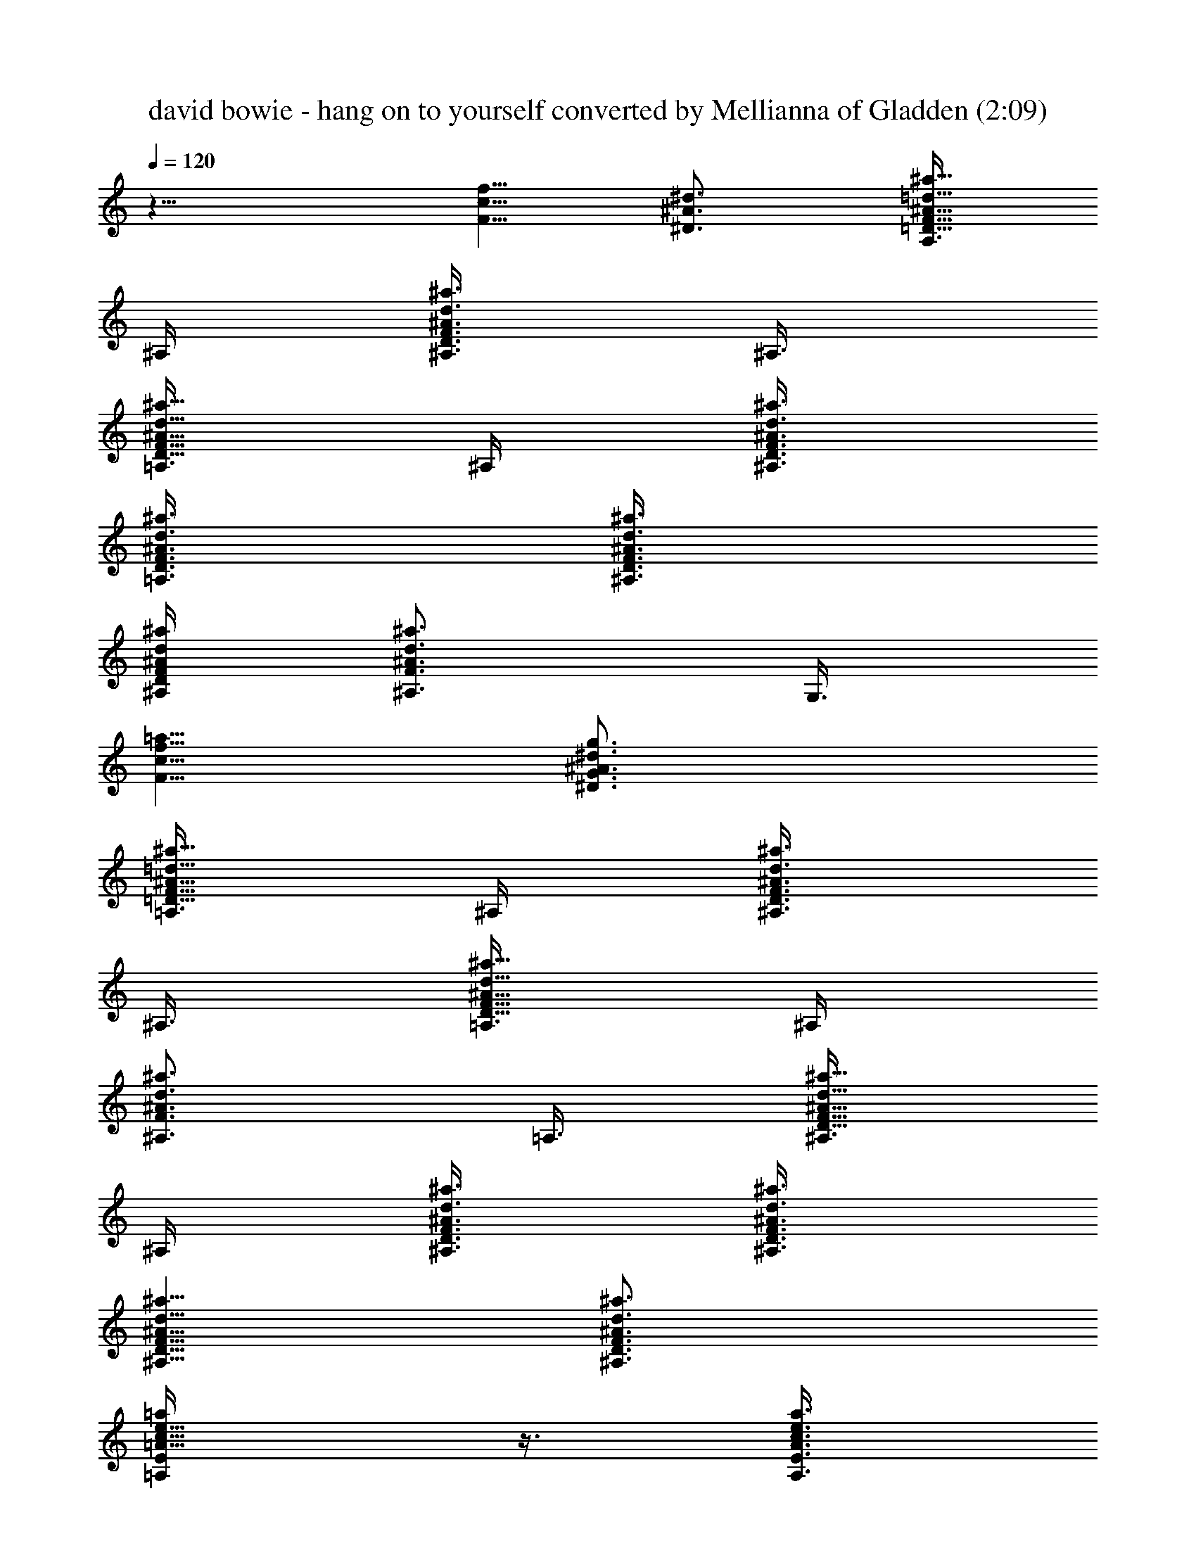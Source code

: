 X:1
T:david bowie - hang on to yourself converted by Mellianna of Gladden (2:09)
Z:Transcribed by LotRO MIDI Player:http://lotro.acasylum.com/midi
%  Original file:david bowie - hang on to yourself.mid
%  Transpose:3
L:1/4
Q:120
K:C
z11/8 [f5/8c5/8F5/8] [^d3/4^A3/4^D3/4] [A,3/8^a5/8=d5/8^A5/8F5/8=D5/8]
^A,/4 [^A,3/8^a3/4d3/4^A3/4F3/4D3/4] ^A,3/8
[=A,3/8^a5/8d5/8^A5/8F5/8D5/8] ^A,/4 [^A,3/8^a3/8d3/8^A3/8F3/8D3/8]
[=A,3/8^a3/8d3/8^A3/8F3/8D3/8] [^A,3/8^a3/8d3/8^A3/8F3/8D3/8]
[^A,/4^a/4d/4^A/4F/4D/4] [^A,3/4^a3/4d3/4^A3/4F3/4z3/8] G,3/8
[f5/8c5/8F5/8=a5/8] [^d3/4^A3/4^D3/4g3/4G3/4]
[=A,3/8^a5/8=d5/8^A5/8F5/8=D5/8] ^A,/4 [^A,3/8^a3/4d3/4^A3/4F3/4D3/4]
^A,3/8 [=A,3/8^a5/8d5/8^A5/8F5/8D5/8] ^A,/4
[^A,3/4^a3/4d3/4^A3/4F3/4z3/8] =A,3/8 [^A,3/8^a5/8d5/8^A5/8F5/8D5/8]
^A,/4 [^A,3/8^a3/8d3/8^A3/8F3/8D3/8] [^A,3/8^a3/8d3/8^A3/8F3/8D3/8]
[^A,5/8^a5/8d5/8^A5/8F5/8D5/8] [^a3/4d3/4^A3/4F3/4D3/4^A,3/4]
[e5/8c5/8=A5/8=a/4E/4=A,/4] z3/8 [a3/8e3/8c3/8A3/8E3/8A,3/8]
[ecAaEA,] [e3/4c3/4A3/4a3/4E3/4A,3/4] [e5/8c5/8G5/8C5/8c'/4g/4] z3/8
[c'3/8g3/8e3/8c3/8G3/8C3/8] [ecGCc'g] [c'3/4g3/4e3/4c3/4G3/4C3/4]
[d5/8A5/8a/4^f/4D/4] z3/8 [a3/8^f3/8d3/8A3/8D3/8]
[d3/8A3/8a5/8^f5/8D5/8] [d/4A/4] [d3/8A3/8a3/8^f3/8D3/8]
[d3/8A3/8a3/8^f3/8D3/8] [a3/8^f3/8d3/8A3/8D3/8]
[c5/8A5/8E5/8a5/8e5/8A,5/8] [c3/4G3/4C3/4g3/4e3/4]
[^c/4^G/4^C/4a5/8^f5/8d/4] [d3/8A3/8D3/8] [d3/8A3/8D3/8a3/8^f3/8]
[D/4a/4^f/4d/4A/4] [^c3/8^G3/8^C3/8a3/8^f3/8d3/8]
[d3/8A3/8D3/8a3/8^f3/8] [d3/8A3/8D3/8a3/8^f3/8] [D/4a/4^f/4d/4A/4]
[d3/8A3/8D3/8a3/8^f3/8] [d3/8A3/8D3/8a3/8^f3/8]
[d3/8A3/8D3/8a3/8^f3/8] [d/4A/4D/4a/4^f/4] [d3/4A3/4D3/4a3/4^f3/4]
[d5/8A5/8D5/8a5/8^f5/8] [e3/4=c3/4A3/4a3/8E3/8A,3/8] z3/8
[a3/8e3/8c3/8A3/8E3/8A,3/8] [ecAaEA,] [e5/8c5/8A5/8a5/8E5/8A,5/8]
[e3/4c3/4=G3/4=C3/4c'3/8g3/8] z3/8 [c'3/8g3/8e3/8c3/8G3/8C3/8]
[ecGCc'g] [c'5/8g5/8e5/8c5/8G5/8C5/8] [d3/4A3/4a3/8^f3/8D3/8] z3/8
[a3/8^f3/8d3/8A3/8D3/8] [d/4A/4a5/8^f5/8D5/8] [d3/8A3/8]
[d3/8A3/8a3/8^f3/8D3/8] [d/4A/4a/4^f/4D/4] [a3/8^f3/8d3/8A3/8D3/8]
[c3/4A3/4E3/4a3/4e3/4A,3/4] [c5/8G5/8C5/8g5/8e5/8]
[^c3/8^G3/8^C3/8a3/4^f3/4d3/8] [d3/8A3/8D3/8] [d/4A/4D/4a/4^f/4]
[D3/8a3/8^f3/8d3/8A3/8] [^c3/8^G3/8^C3/8a3/8^f3/8d3/8]
[d3/8A3/8D3/8a3/8^f3/8] [d/4A/4D/4a/4^f/4] [D3/8a3/8^f3/8d3/8A3/8]
[d3/8A3/8D3/8a3/8^f3/8] [d3/8A3/8D3/8a3/8^f3/8] [d/4A/4D/4a/4^f/4]
[d3/8A3/8D3/8a3/8^f3/8] [d3/8A3/4D3/4a3/4^f3/4] d3/8
[d5/8A5/8D5/8a5/8^f5/8z/4] g3/8 [^d3/8^A3/8^D3/8g3/4=G3/4]
[^A3/8^D3/8^d3/8] [^d/4^D/4^A/4g/4G/4] [^D3/8^A3/8^d3/8g3/8G3/8]
[^D3/8^A3/8^d3/8g3/8G3/8] [^d3/8^A3/8^D3/8g3/8G3/8]
[^D/4^A/4^d/4g/4G/4] [^D3/8^A3/8^d3/8g3/8G3/8a3/8]
[F3/8=f3/8=c3/8a3/4] [f3/8c3/8F3/8] [f/4c/4F/4a5/8] [f3/8c3/8F3/8]
[f3/8c3/8F3/8a3/8] [f/4c/4F/4a/4] [F3/8f3/8c3/8a3/4]
[f3/8c3/8F3/8g3/8] [^d3/8^A3/8^D3/8g3/8G5/8a3/8] [^A/4^D/4^d/4g/4]
[^d3/8^D3/8^A3/8g3/8G3/4] [^D3/8^A3/8^d3/8g3/8]
[^D3/8^A3/8^d3/8g3/8G3/8] [^d/4^A/4^D/4g/4G/4]
[^D3/8^A3/8^d3/8g3/4G3/4] [^D3/8^A3/8^d3/8c'3/4] [F3/8f3/8c3/8a3/8]
[f/4c/4F/4a/4] [f3/8c3/8F3/8a3/4g3/8] [f3/8c3/8F3/8]
[f3/8c3/8F3/8a3/8] [f/4c/4F/4a/4] [F3/8f3/8c3/8a3/4g3/8]
[f3/8c3/8F3/8g3/8] [^d3/8^A3/8^D3/8g5/8G5/8] [^A/4^D/4^d/4]
[^d3/8^D3/8^A3/8g3/4G3/4] [^D3/8^A3/8^d3/8] [^D3/8^A3/8^d3/8g3/8G3/8]
[^d/4^A/4^D/4g/4G/4] [^D3/8^A3/8^d3/8g3/4G3/4] [^D3/8^A3/8^d3/8a3/8]
[F3/8f3/8c3/8a5/8] [f/4c/4F/4] [f3/8c3/8F3/8a3/4] [f3/8c3/8F3/8]
[f3/8c3/8F3/8a3/8] [f/4c/4F/4a/4] [F3/8f3/8c3/8a3/4] [f3/8c3/8F3/8]
[^d5/8^A5/8^D5/8g5/8G5/8z/4] f3/8 [g3/4^d3/8^D3/8G3/4^A3/8]
[^d3/8^A3/8^D3/8f3/8] [^d/4^A/4^D/4g/4G/4]
[^d3/8^A3/8^D3/8g3/8G3/8f3/4] [^d3/4^A3/4^D3/4g3/8G3/4] g3/8
[c/4G/4=C/4^A,5/8e5/8g/4] [c3/8G3/8C3/8g3/8]
[c3/8G3/8C3/8^A,3/4g3/8e3/4] [c3/8G3/8C3/8g3/8]
[c/4G/4C/4g/4^A,/4e/4] [c3/8G3/8C3/8g3/8^A,3/8e3/8]
[c3/8G3/8C3/8g3/4e3/4^A,3/4] [c3/8G3/8C3/8c'5/8] [f5/8c5/8F5/8a/4]
a3/8 [^d3/4^A3/4^D3/4g3/4G3/4z3/8] f3/8
[=A,/4^a5/8=d5/8^A5/8F5/8=D5/8] ^A,3/8 [^A,3/8^a3/4d3/4^A3/4F3/4D3/4]
^A,3/8 [=A,/4^a5/8d5/8^A5/8F5/8D5/8] ^A,3/8
[^A,3/8^a3/8d3/8^A3/8F3/8D3/8] [=A,3/8^a3/8d3/8^A3/8F3/8D3/8]
[^A,/4^a/4d/4^A/4F/4D/4] [^A,3/8^a3/8d3/8^A3/8F3/8D3/8]
[^A,3/4^a3/4d3/4^A3/4F3/4z3/8] G,3/8 [f5/8c5/8F5/8=a5/8]
[^d5/8^A5/8^D5/8g5/8G5/8] [=A,3/8^a3/4=d3/4^A3/4F3/4=D3/4] ^A,3/8
[^A,3/8^a5/8d5/8^A5/8F5/8D5/8] ^A,/4 [=A,3/8^a3/4d3/4^A3/4F3/4D3/4]
^A,3/8 [^A,5/8^a5/8d5/8^A5/8F5/8z3/8] =A,/4
[^A,3/8^a3/4d3/4^A3/4F3/4D3/4] ^A,3/8 [^A,3/8^a3/8d3/8^A3/8F3/8D3/8]
[^A,/4^a/4d/4^A/4F/4D/4] [^A,3/4^a3/4d3/4^A3/4F3/4D3/4]
[^a5/8d5/8^A5/8F5/8D5/8^A,5/8] [e3/4c3/4=A3/4=a3/8E3/8=A,3/8] z3/8
[a3/8e3/8c3/8A3/8E3/8A,3/8] [ecAaEA,] [e5/8c5/8A5/8a5/8E5/8A,5/8]
[e3/4c3/4G3/4C3/4c'3/8g3/8] z3/8 [c'3/8g3/8e3/8c3/8G3/8C3/8]
[ecGCc'g] [c'5/8g5/8e5/8c5/8G5/8C5/8] [d3/4A3/4a3/8^f3/8D3/8] z3/8
[a/4^f/4d/4A/4D/4] [d3/8A3/8a3/4^f3/4D3/4] [d3/8A3/8]
[d3/8A3/8a3/8^f3/8D3/8] [d/4A/4a/4^f/4D/4] [a3/8^f3/8d3/8A3/8D3/8]
[c3/4A3/4E3/4a3/4e3/4A,3/4] [c5/8G5/8C5/8g5/8e5/8]
[^c3/8^G3/8^C3/8a3/4^f3/4d3/8] [d3/8A3/8D3/8] [d/4A/4D/4a/4^f/4]
[D3/8a3/8^f3/8d3/8A3/8] [^c3/8^G3/8^C3/8a3/8^f3/8d3/8]
[d3/8A3/8D3/8a3/8^f3/8] [d/4A/4D/4a/4^f/4] [D3/8a3/8^f3/8d3/8A3/8]
[d3/8A3/8D3/8a3/8^f3/8] [d3/8A3/8D3/8a3/8^f3/8] [d/4A/4D/4a/4^f/4]
[d3/8A3/8D3/8a3/8^f3/8] [d3/4A3/4D3/4a3/4^f3/4]
[d5/8A5/8D5/8a5/8^f5/8] [e3/4=c3/4A3/4a3/8E3/8A,3/8] z3/8
[a/4e/4c/4A/4E/4A,/4] [e9/8c9/8A9/8a9/8E9/8A,9/8]
[e5/8c5/8A5/8a5/8E5/8A,5/8] [e5/8c5/8=G5/8=C5/8c'3/8g3/8] z/4
[c'3/8g3/8e3/8c3/8G3/8C3/8] [ecGCc'g] [c'3/4g3/4e3/4c3/4G3/4C3/4]
[d5/8A5/8a3/8^f3/8D3/8] z/4 [a3/8^f3/8d3/8A3/8D3/8]
[d3/8A3/8a3/4^f3/4D3/4] [d3/8A3/8] [d/4A/4a/4^f/4D/4]
[d3/8A3/8a3/8^f3/8D3/8] [a3/8^f3/8d3/8A3/8D3/8]
[c5/8A5/8E5/8a5/8e5/8A,5/8] [c3/4G3/4C3/4g3/4e3/4]
[^c3/8^G3/8^C3/8a5/8^f5/8d3/8] [d/4A/4D/4] [d3/8A3/8D3/8a3/8^f3/8]
[D3/8a3/8^f3/8d3/8A3/8] [^c3/8^G3/8^C3/8a3/8^f3/8d3/8]
[d/4A/4D/4a/4^f/4] [d3/8A3/8D3/8a3/8^f3/8] [D3/8a3/8^f3/8d3/8A3/8]
[d3/8A3/8D3/8a3/8^f3/8] [d/4A/4D/4a/4^f/4] [d3/8A3/8D3/8a3/8^f3/8]
[d3/8A3/8D3/8a3/8^f3/8] [d3/8A5/8D5/8a5/8^f5/8] d/4
[d3/4A3/4D3/4a3/4^f3/4z3/8] g3/8 [^d/4^A/4^D/4g5/8=G5/8]
[^A3/8^D3/8^d3/8] [^d3/8^D3/8^A3/8g3/8G3/8] [^D3/8^A3/8^d3/8g3/8G3/8]
[^D/4^A/4^d/4g/4G/4] [^d3/8^A3/8^D3/8g3/8G3/8]
[^D3/8^A3/8^d3/8g3/8G3/8] [^D3/8^A3/8^d3/8g3/8G3/8a3/8]
[F/4=f/4=c/4a5/8] [f3/8c3/8F3/8] [f3/8c3/8F3/8a3/4] [f3/8c3/8F3/8]
[f/4c/4F/4a/4] [f3/8c3/8F3/8a3/8] [F3/8f3/8c3/8a3/4]
[f3/8c3/8F3/8g3/8] [^d/4^A/4^D/4g/4G5/8a/4] [^A3/8^D3/8^d3/8g3/8]
[^d3/8^D3/8^A3/8g3/8G3/4] [^D3/8^A3/8^d3/8g3/8] [^D/4^A/4^d/4g/4G/4]
[^d3/8^A3/8^D3/8g3/8G3/8] [^D3/8^A3/8^d3/8g3/4G3/4]
[^D3/8^A3/8^d3/8c'5/8] [F/4f/4c/4a/4] [f3/8c3/8F3/8a3/8]
[f3/8c3/8F3/8a3/4g3/8] [f3/8c3/8F3/8] [f/4c/4F/4a/4]
[f3/8c3/8F3/8a3/8] [F3/8f3/8c3/8a3/4g3/8] [f3/8c3/8F3/8g3/8]
[^d/4^A/4^D/4g5/8G5/8] [^A3/8^D3/8^d3/8] [^d3/8^D3/8^A3/8g5/8G5/8]
[^D/4^A/4^d/4] [^D3/8^A3/8^d3/8g3/8G3/8] [^d3/8^A3/8^D3/8g3/8G3/8]
[^D3/8^A3/8^d3/8g5/8G5/8] [^D/4^A/4^d/4a/4] [F3/8f3/8c3/8a3/4]
[f3/8c3/8F3/8] [f3/8c3/8F3/8a5/8] [f/4c/4F/4] [f3/8c3/8F3/8a3/8]
[f3/8c3/8F3/8a3/8] [F3/8f3/8c3/8a5/8] [f/4c/4F/4]
[^d3/4^A3/4^D3/4g3/4G3/4z3/8] f3/8 [g5/8^d3/8^D3/8G5/8^A3/8]
[^d/4^A/4^D/4f/4] [^d3/8^A3/8^D3/8g3/8G3/8]
[^d3/8^A3/8^D3/8g3/8G3/8f3/4] [^d5/8^A5/8^D5/8g3/8G5/8] g/4
[c3/8G3/8=C3/8^A,3/4e3/4g3/8] [c3/8G3/8C3/8g3/8]
[c3/8G3/8C3/8^A,5/8g3/8e5/8] [c/4G/4C/4g/4]
[c3/8G3/8C3/8g3/8^A,3/8e3/8] [c3/8G3/8C3/8g3/8^A,3/8e3/8]
[c3/8G3/8C3/8g5/8e5/8^A,5/8] [c/4G/4C/4c'5/8] [f3/4c3/4F3/4a3/8] a3/8
[^d5/8^A5/8^D5/8g5/8G5/8z3/8] f/4 [=A,3/8^a3/4=d3/4^A3/4F3/4=D3/4]
^A,3/8 [^A,/4^a5/8d5/8^A5/8F5/8D5/8] ^A,3/8
[=A,3/8^a3/4d3/4^A3/4F3/4D3/4] ^A,3/8 [^A,/4^a/4d/4^A/4F/4D/4]
[=A,3/8^a3/8d3/8^A3/8F3/8D3/8] [^A,3/8^a3/8d3/8^A3/8F3/8D3/8]
[^A,3/8^a3/8d3/8^A3/8F3/8D3/8] [^A,5/8^a5/8d5/8^A5/8F5/8z/4] G,3/8
[f3/4c3/4F3/4=a3/4] [^d5/8^A5/8^D5/8g5/8G5/8]
[=A,3/8^a3/4=d3/4^A3/4F3/4=D3/4] ^A,3/8 [^A,/4^a5/8d5/8^A5/8F5/8D5/8]
^A,3/8 [=A,3/8^a3/4d3/4^A3/4F3/4D3/4] ^A,3/8
[^A,5/8^a5/8d5/8^A5/8F5/8z/4] =A,3/8 [^A,3/8^a3/4d3/4^A3/4F3/4D3/4]
^A,3/8 [^A,/4^a/4d/4^A/4F/4D/4] [^A,3/8^a3/8d3/8^A3/8F3/8D3/8]
[^A,3/4^a3/4d3/4^A3/4F3/4D3/4] [^a5/8d5/8^A5/8F5/8D5/8^A,5/8]
[g3/4e3/4c3/4G3/4C3/4] [e5/8c'/4g5/8c5/8G5/8C5/8] z3/8
[e3/8c'3/8g3/8c3/8G3/8C3/8] [e/4c'/4g/4c/4G/4C/4]
[g3/8e3/8c3/8G3/8C3/8] [g3/8e3/8c3/8G3/8C3/8]
[e5/8c'3/8g5/8c5/8G5/8C5/8] f/4 [e3/8g3/8c3/8G3/4C3/4]
[g3/8e3/8c'3/8c3/8] [g3/8e3/8c3/8G3/8C3/8] [e/4g/4c/4G/4C/4]
[c3/8e3/8c'3/8g3/8G3/8C3/8] [c'3/8g3/8c3/8e3/8G3/8C3/8]
[c'11/4c5/8F5/8=a5/8f5/8] [a3/4f3/4c3/4F3/4] [F3/8c3/8a3/8f3/8]
[a/4f/4c/4F/4] [a3/4F3/4c3/4f3/4] [c'3/8a5/8f5/8c5/8F5/8] ^a/4
[c3/8F3/8f3/8=a3/8] [ga3/8f3/8c3/8F3/8] [F3/8c3/8a3/8f3/8]
[F/4c/4a/4f/4] [d3/8a3/8f3/8c3/8F3/8] [e3/8a3/8f3/8c3/8F3/8]
[c5/8g5/8e5/8G5/8C5/8] [e3/4c'3/8g3/4c3/4G3/4C3/4] z3/8
[e3/8c'3/8g3/8c3/8G3/8C3/8] [e/4c'/4g/4c/4G/4C/4]
[g3/8e3/8c3/8G3/8C3/8] [g3/8e3/8c3/8G3/8C3/8]
[e5/8c'/4g5/8c5/8G5/8C5/8] f3/8 [e3/8g3/8c3/8G3/4C3/4]
[g3/8e3/8c'3/8c3/8] [g/4e/4c/4G/4C/4] [e3/8g3/8c3/8G3/8C3/8]
[c3/8e3/8c'3/8g3/8G3/8C3/8] [c'3/8g3/8c3/8e3/8G3/8C3/8]
[c'11/4c5/8F5/8a5/8f5/8] [a3/4f3/4c3/4F3/4] [F/4c/4a/4f/4]
[a3/8f3/8c3/8F3/8] [a3/4F3/4c3/4f3/4] [c'/4a5/8f5/8c5/8F5/8] ^a3/8
[c3/8F3/8f3/8=a3/8] [ga3/8f3/8c3/8F3/8] [F/4c/4a/4f/4]
[F3/8c3/8a3/8f3/8d3/8] [^c3/8a3/8f3/8=c3/8F3/8^f3/8]
[^d3/8a3/8=f3/8c3/8F3/8g3/8] [c11/4^d/4^A/4^D/4g5/8G5/8]
[^A3/8^D3/8^d3/8] [^d3/8^D3/8^A3/8g3/8G3/8] [^D3/8^A3/8^d3/8g3/8G3/8]
[^D/4^A/4^d/4g/4G/4] [^d3/8^A3/8^D3/8g3/8G3/8]
[^D3/8^A3/8^d3/8g3/8G3/8] [^D3/8^A3/8^d3/8g3/8G3/8a3/8]
[F/4f/4c/4a5/8] [f3/8c3/8F3/8] [f3/8c3/8F3/8a5/8] [f/4c/4F/4]
[f3/8c3/8F3/8a3/8] [f3/8c3/8F3/8a3/8] [F3/8f3/8c3/8a5/8]
[f/4c/4F/4g/4] [^d3/8^A3/8^D3/8g3/8G3/4a3/8] [^A3/8^D3/8^d3/8g3/8]
[^d3/8^D3/8^A3/8g3/8G5/8] [^D/4^A/4^d/4g/4] [^D3/8^A3/8^d3/8g3/8G3/8]
[^d3/8^A3/8^D3/8g3/8G3/8] [^D3/8^A3/8^d3/8g5/8G5/8]
[^D/4^A/4^d/4c'5/8] [F3/8f3/8c3/8a3/8] [f3/8c3/8F3/8a3/8]
[f3/8c3/8F3/8a5/8g3/8] [f/4c/4F/4] [f3/8c3/8F3/8a3/8]
[f3/8c3/8F3/8a3/8] [F3/8f3/8c3/8a5/8g3/8] [f/4c/4F/4g/4]
[^d3/8^A3/8^D3/8g3/4G3/4] [^A3/8^D3/8^d3/8] [^d3/8^D3/8^A3/8g5/8G5/8]
[^D/4^A/4^d/4] [^D3/8^A3/8^d3/8g3/8G3/8] [^d3/8^A3/8^D3/8g3/8G3/8]
[^D3/8^A3/8^d3/8g5/8G5/8] [^D/4^A/4^d/4a/4] [F3/8f3/8c3/8a3/4]
[f3/8c3/8F3/8] [f3/8c3/8F3/8a5/8] [f/4c/4F/4] [f3/8c3/8F3/8a3/8]
[f3/8c3/8F3/8a3/8] [F/4f/4c/4a5/8] [f3/8c3/8F3/8]
[^d3/4^A3/4^D3/4g3/4G3/4z3/8] f3/8 [g5/8^d/4^D/4G5/8^A/4]
[^d3/8^A3/8^D3/8f3/8] [^d3/8^A3/8^D3/8g3/8G3/8]
[^d3/8^A3/8^D3/8g3/8G3/8f5/8] [^d5/8^A5/8^D5/8g/4G5/8] g3/8
[c3/8G3/8C3/8^A,3/4e3/4g3/8] [c3/8G3/8C3/8g3/8]
[c/4G/4C/4^A,5/8g/4e5/8] [c3/8G3/8C3/8g3/8]
[c3/8G3/8C3/8g3/8^A,3/8e3/8] [c3/8G3/8C3/8g3/8^A,3/8e3/8]
[c/4G/4C/4g5/8e5/8^A,5/8] [c3/8G3/8C3/8c'3/4] [f3/4c3/4F3/4a3/8] a3/8
[^d5/8^A5/8^D5/8g5/8G5/8z/4] f3/8 [=A,3/8^a3/4=d3/4^A3/4F3/4=D3/4]
^A,3/8 [^A,/4^a5/8d5/8^A5/8F5/8D5/8] ^A,3/8
[=A,3/8^a3/4d3/4^A3/4F3/4D3/4] ^A,3/8 [^A,/4^a/4d/4^A/4F/4D/4]
[=A,3/8^a3/8d3/8^A3/8F3/8D3/8] [^A,3/8^a3/8d3/8^A3/8F3/8D3/8]
[^A,3/8^a3/8d3/8^A3/8F3/8D3/8] [^A,5/8^a5/8d5/8^A5/8F5/8z/4] G,3/8
[f5/8c5/8F5/8=a5/8] [^d3/4^A3/4^D3/4g3/4G3/4]
[=A,3/8^a5/8=d5/8^A5/8F5/8=D5/8] ^A,/4 [^A,3/8^a3/4d3/4^A3/4F3/4D3/4]
^A,3/8 [=A,3/8^a5/8d5/8^A5/8F5/8D5/8] ^A,/4
[^A,3/4^a3/4d3/4^A3/4F3/4z3/8] =A,3/8 [^A,3/8^a5/8d5/8^A5/8F5/8D5/8]
^A,/4 [^A,3/8^a3/8d3/8^A3/8F3/8D3/8] [^A,3/8^a3/8d3/8^A3/8F3/8D3/8]
[^A,5/8^a5/8d5/8^A5/8F5/8D5/8] [^a3/4d3/4^A3/4F3/4D3/4^A,3/4]
[g5/8e5/8c5/8G5/8C5/8] [e3/4c'3/8g3/4c3/4G3/4C3/4] z3/8
[e3/8c'3/8g3/8c3/8G3/8C3/8] [e/4c'/4g/4c/4G/4C/4]
[g3/8e3/8c3/8G3/8C3/8] [g3/8e3/8c3/8G3/8C3/8]
[e5/8c'3/8g5/8c5/8G5/8C5/8] f/4 [e3/8g3/8c3/8G3/4C3/4]
[g3/8e3/8c'3/8c3/8] [g3/8e3/8c3/8G3/8C3/8] [e/4g/4c/4G/4C/4]
[c3/8e3/8c'3/8g3/8G3/8C3/8] [c'3/8g3/8c3/8e3/8G3/8C3/8]
[c'11/4c5/8F5/8=a5/8f5/8] [a3/4f3/4c3/4F3/4] [F/4c/4a/4f/4]
[a3/8f3/8c3/8F3/8] [a3/4F3/4c3/4f3/4] [c'/4a5/8f5/8c5/8F5/8] ^a3/8
[c3/8F3/8f3/8=a3/8] [ga3/8f3/8c3/8F3/8] [F/4c/4a/4f/4]
[F3/8c3/8a3/8f3/8] [d3/8a3/8f3/8c3/8F3/8] [e3/8a3/8f3/8c3/8F3/8]
[c5/8g5/8e5/8G5/8C5/8] [e3/4c'3/8g3/4c3/4G3/4C3/4] z3/8
[e/4c'/4g/4c/4G/4C/4] [e3/8c'3/8g3/8c3/8G3/8C3/8]
[g3/8e3/8c3/8G3/8C3/8] [g3/8e3/8c3/8G3/8C3/8]
[e5/8c'/4g5/8c5/8G5/8C5/8] f3/8 [e3/8g3/8c3/8G3/4C3/4]
[g3/8e3/8c'3/8c3/8] [g/4e/4c/4G/4C/4] [e3/8g3/8c3/8G3/8C3/8]
[c3/8e3/8c'3/8g3/8G3/8C3/8] [c'3/8g3/8c3/8e3/8G3/8C3/8]
[c'21/8c5/8F5/8a5/8f5/8] [a5/8f5/8c5/8F5/8] [F3/8c3/8a3/8f3/8]
[a3/8f3/8c3/8F3/8] [a5/8F5/8c5/8f5/8] [c'3/8a3/4f3/4c3/4F3/4] ^a3/8
[c3/8F3/8f3/8=a3/8] [ga/4f/4c/4F/4] [F3/8c3/8a3/8f3/8]
[F3/8c3/8a3/8f3/8d3/8] [^c3/8a3/8f3/8=c3/8F3/8^f3/8]
[^d/4a/4=f/4c/4F/4g/4] [c11/4^d3/8^A3/8^D3/8g3/4G3/4]
[^A3/8^D3/8^d3/8] [^d3/8^D3/8^A3/8g3/8G3/8] [^D/4^A/4^d/4g/4G/4]
[^D3/8^A3/8^d3/8g3/8G3/8] [^d3/8^A3/8^D3/8g3/8G3/8]
[^D3/8^A3/8^d3/8g3/8G3/8] [^D/4^A/4^d/4g/4G/4a/4] [F3/8f3/8c3/8a3/4]
[f3/8c3/8F3/8] [f3/8c3/8F3/8a5/8] [f/4c/4F/4] [f3/8c3/8F3/8a3/8]
[f3/8c3/8F3/8a3/8] [F3/8f3/8c3/8a5/8] [f/4c/4F/4g/4]
[^d3/8^A3/8^D3/8g3/8G3/4a3/8] [^A3/8^D3/8^d3/8g3/8]
[^d3/8^D3/8^A3/8g3/8G5/8] [^D/4^A/4^d/4g/4] [^D3/8^A3/8^d3/8g3/8G3/8]
[^d3/8^A3/8^D3/8g3/8G3/8] [^D/4^A/4^d/4g5/8G5/8]
[^D3/8^A3/8^d3/8c'3/4] [F3/8f3/8c3/8a3/8] [f3/8c3/8F3/8a3/8]
[f/4c/4F/4a5/8g/4] [f3/8c3/8F3/8] [f3/8c3/8F3/8a3/8]
[f3/8c3/8F3/8a3/8] [F/4f/4c/4a5/8g/4] [f3/8c3/8F3/8g3/8]
[^d3/8^A3/8^D3/8g3/4G3/4] [^A3/8^D3/8^d3/8] [^d/4^D/4^A/4g5/8G5/8]
[^D3/8^A3/8^d3/8] [^D3/8^A3/8^d3/8g3/8G3/8] [^d3/8^A3/8^D3/8g3/8G3/8]
[^D/4^A/4^d/4g5/8G5/8] [^D3/8^A3/8^d3/8a3/8] [F3/8f3/8c3/8a3/4]
[f3/8c3/8F3/8] [f/4c/4F/4a5/8] [f3/8c3/8F3/8] [f3/8c3/8F3/8a3/8]
[f3/8c3/8F3/8a3/8] [F/4f/4c/4a5/8] [f3/8c3/8F3/8]
[^d3/4^A3/4^D3/4g3/4G3/4z3/8] f3/8 [g5/8^d/4^D/4G5/8^A/4]
[^d3/8^A3/8^D3/8f3/8] [^d3/8^A3/8^D3/8g3/8G3/8]
[^d3/8^A3/8^D3/8g3/8G3/8f5/8] [^d5/8^A5/8^D5/8g/4G5/8] g3/8
[c3/8G3/8C3/8^A,5/8e5/8g3/8] [c/4G/4C/4g/4]
[c3/8G3/8C3/8^A,3/4g3/8e3/4] [c3/8G3/8C3/8g3/8]
[c3/8G3/8C3/8g3/8^A,3/8e3/8] [c/4G/4C/4g/4^A,/4e/4]
[c3/8G3/8C3/8g3/4e3/4^A,3/4] [c3/8G3/8C3/8c'3/4] [f5/8c5/8F5/8a3/8]
a/4 [^d3/4^A3/4^D3/4g3/4G3/4z3/8] f3/8
[=A,3/8^a5/8=d5/8^A5/8F5/8=D5/8] ^A,/4 [^A,3/8^a3/4d3/4^A3/4F3/4D3/4]
^A,3/8 [=A,3/8^a5/8d5/8^A5/8F5/8D5/8] ^A,/4
[^A,3/8^a3/8d3/8^A3/8F3/8D3/8] [=A,3/8^a3/8d3/8^A3/8F3/8D3/8]
[^A,3/8^a3/8d3/8^A3/8F3/8D3/8] [^A,/4^a/4d/4^A/4F/4D/4]
[^A,3/4^a3/4d3/4^A3/4F3/4z3/8] G,3/8 [f5/8c5/8F5/8=a5/8]
[^d3/4^A3/4^D3/4g3/4G3/4] [=A,3/8^a5/8=d5/8^A5/8F5/8=D5/8] ^A,/4
[^A,3/8^a3/4d3/4^A3/4F3/4D3/4] ^A,3/8 [=A,3/8^a5/8d5/8^A5/8F5/8D5/8]
^A,/4 [^A,3/4^a3/4d3/4^A3/4F3/4z3/8] =A,3/8
[^A,/4^a5/8d5/8^A5/8F5/8D5/8] ^A,3/8 [^A,3/8^a3/8d3/8^A3/8F3/8D3/8]
[^A,3/8^a3/8d3/8^A3/8F3/8D3/8] [f5/8c5/8F5/8=a5/8]
[^d3/4^A3/4^D3/4g3/4G3/4] [f11/4^A11/4F11/4^A,11/4^a11/4=d11/4] 